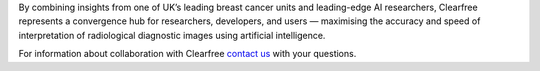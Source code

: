 .. title: Welcome to Clearfree
.. slug: index
.. date: 2016-05-26 22:55:49 UTC+01:00
.. tags: 
.. category: 
.. link: 
.. description: 
.. type: text

.. class:: jumbotron col-md-6

    .. raw:: html

        <p>For clinics needing accurate breast cancer detection,
        Clearfree delivers the latest image-based computer aided diagnostics
        economically, securely, and reliably.</p>

.. class:: col-md-4

By combining insights from one of UK’s leading breast cancer units
and leading-edge AI researchers, Clearfree represents a convergence
hub for researchers, developers, and users — maximising the accuracy
and speed of interpretation of radiological diagnostic images using
artificial intelligence.

.. class:: col-md-2

For information about collaboration with Clearfree `contact us`_ with your questions.

.. _contact us: info@topia.com

